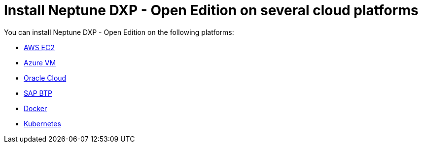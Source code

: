 = Install Neptune DXP - Open Edition on several cloud platforms

You can install Neptune DXP - Open Edition on the following platforms:

* xref:installation-guide:aws-ec2.adoc[AWS EC2]
* xref:installation-guide:azure-vm.adoc[Azure VM]
* xref:installation-guide:oracle-cloud.adoc[Oracle Cloud]
* xref:installation-guide:sap-platform.adoc[SAP BTP]
* xref:installation-guide:cloud-docker.adoc[Docker]
* xref:installation-guide:kubernetes.adoc[Kubernetes]
